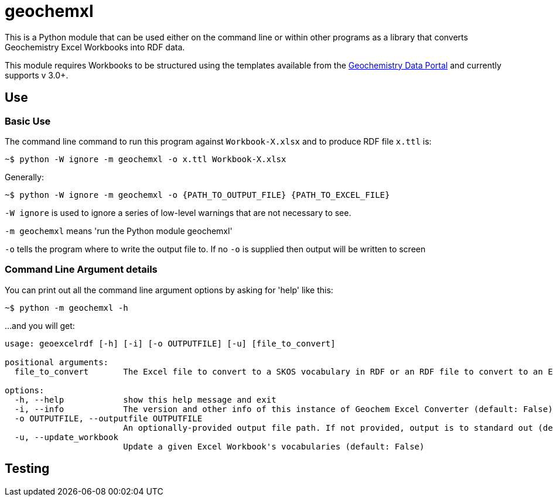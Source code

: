 = geochemxl

This is a Python module that can be used either on the command line or within other programs as a library that converts Geochemistry Excel Workbooks into RDF data.

This module requires Workbooks to be structured using the templates available from the https://geochem.dev.kurrawong.ai[Geochemistry Data Portal] and currently supports v 3.0+.

== Use

=== Basic Use

The command line command to run this program against `Workbook-X.xlsx` and to produce RDF file `x.ttl` is:

[source]
----
~$ python -W ignore -m geochemxl -o x.ttl Workbook-X.xlsx
----

Generally:

[source]
----
~$ python -W ignore -m geochemxl -o {PATH_TO_OUTPUT_FILE} {PATH_TO_EXCEL_FILE}
----

`-W ignore` is used to ignore a series of low-level warnings that are not necessary to see.

`-m geochemxl` means 'run the Python module geochemxl'

`-o` tells the program where to write the output file to. If no `-o` is supplied then output will be written to screen

=== Command Line Argument details

You can print out all the command line argument options by asking for 'help' like this:

[source]
----
~$ python -m geochemxl -h
----

...and you will get:

[source]
----
usage: geoexcelrdf [-h] [-i] [-o OUTPUTFILE] [-u] [file_to_convert]

positional arguments:
  file_to_convert       The Excel file to convert to a SKOS vocabulary in RDF or an RDF file to convert to an Excel file (default: None)

options:
  -h, --help            show this help message and exit
  -i, --info            The version and other info of this instance of Geochem Excel Converter (default: False)
  -o OUTPUTFILE, --outputfile OUTPUTFILE
                        An optionally-provided output file path. If not provided, output is to standard out (default: None)
  -u, --update_workbook
                        Update a given Excel Workbook's vocabularies (default: False)
----

== Testing

